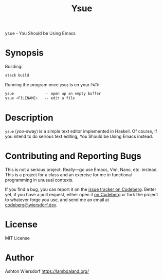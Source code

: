 #+title: Ysue

ysue - You Should be Using Emacs

* Synopsis

Building:

#+begin_src bash
  stack build
#+end_src

Running the program once =ysue= is on your =PATH=:

#+begin_src bash
  ysue              -- open up an empty buffer
  ysue <FILENAME>   -- edit a file
#+end_src

* Description

=ysue= (/yoo/-sway) is a simple text editor implemented in Haskell. Of course, if you intend to do serious text editing, You Should be Using Emacs instead.

* Contributing and Reporting Bugs

This is not a serious project. Really—go use Emacs, Vim, Nano, etc. instead. This is a project for a class and an exercise for me in functional programming in unusual contexts.

If you find a bug, you can report it on the [[https://codeberg.org/ashton314/ysue/issues][issue tracker on Codeberg]]. Better yet, if you have a pull request, either open it [[https://codeberg.org/ashton314/ysue/pulls][on Codeberg]] or fork the project to whatever forge you use, and send me an email at [[mailto:codeberg@wiersdorf.dev][codeberg@wiersdorf.dev]].

* License

MIT License

* Author

Ashton Wiersdorf https://lambdaland.org/
